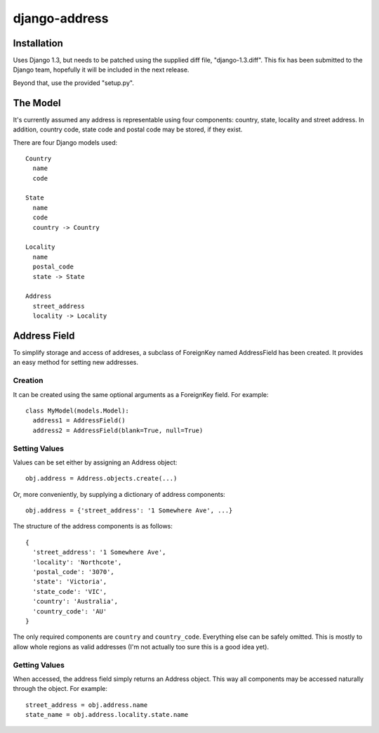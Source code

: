 ==============
django-address
==============

Installation
============

Uses Django 1.3, but needs to be patched using the supplied diff file,
"django-1.3.diff". This fix has been submitted to the Django team, hopefully
it will be included in the next release.

Beyond that, use the provided "setup.py".

The Model
=========

It's currently assumed any address is representable using four components:
country, state, locality and street address. In addition, country code, state
code and postal code may be stored, if they exist.

There are four Django models used::

  Country
    name
    code

  State
    name
    code
    country -> Country

  Locality
    name
    postal_code
    state -> State

  Address
    street_address
    locality -> Locality

Address Field
=============

To simplify storage and access of addreses, a subclass of ForeignKey named
AddressField has been created. It provides an easy method for setting new
addresses.

Creation
--------

It can be created using the same optional arguments as a ForeignKey field.
For example::

  class MyModel(models.Model):
    address1 = AddressField()
    address2 = AddressField(blank=True, null=True)

Setting Values
--------------

Values can be set either by assigning an Address object::

  obj.address = Address.objects.create(...)

Or, more conveniently, by supplying a dictionary of address components::

  obj.address = {'street_address': '1 Somewhere Ave', ...}

The structure of the address components is as follows::

  {
    'street_address': '1 Somewhere Ave',
    'locality': 'Northcote',
    'postal_code': '3070',
    'state': 'Victoria',
    'state_code': 'VIC',
    'country': 'Australia',
    'country_code': 'AU'
  }

The only required components are ``country`` and ``country_code``. Everything
else can be safely omitted. This is mostly to allow whole regions as valid
addresses (I'm not actually too sure this is a good idea yet).

Getting Values
--------------

When accessed, the address field simply returns an Address object. This way
all components may be accessed naturally through the object. For example::

  street_address = obj.address.name
  state_name = obj.address.locality.state.name

